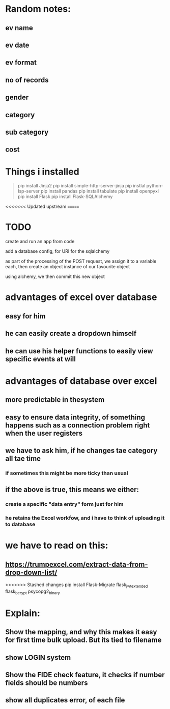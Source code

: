 * Random notes:
** ev name
** ev date
** ev format
** no of records
** gender
** category
** sub category
** cost
* Things i installed
#+begin_quote

pip install Jinja2
pip install simple-http-server-jinja
pip instlal python-lsp-server
pip install pandas
pip install tabulate
pip install openpyxl
pip install Flask
pip install Flask-SQLAlchemy


#+end_quote
<<<<<<< Updated upstream
=======
* TODO

create and run an app from code

add a database config, for URI for the sqlalchemy

as part of the processing of the POST request, we assign it to a variable each, then create an object instance of our favourite object

using alchemy, we then commit this new object
* advantages of excel over database
** easy for him
** he can easily create a dropdown himself
** he can use his helper functions to easily view specific events at will
** 
* advantages of database over excel
** more predictable in thesystem
** easy to ensure data integrity, of something happens such as a connection problem right when the user registers 
** we have to ask him, if he changes tae category all tae time
*** if sometimes this might be more ticky than usual
** if the above is true, this means we either:
*** create a specific "data entry" form just for him
*** he retains the Excel workfow, and i have to think of uploading it to database
* we have to read on this:
** https://trumpexcel.com/extract-data-from-drop-down-list/
>>>>>>> Stashed changes
pip install Flask-Migrate
flask_jwt_extended
flask_bcrypt
psycopg2_binary
* Explain:
** Show the mapping, and why this makes it easy for first time bulk upload. But its tied to filename
** show LOGIN system
** Show the FIDE check feature, it checks if number fields should be numbers
** show all duplicates error, of each file